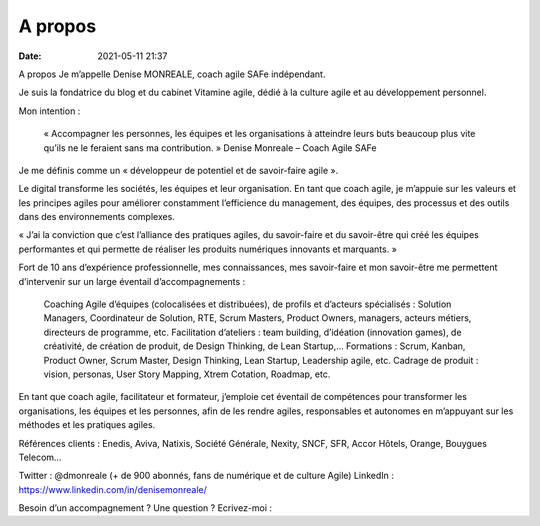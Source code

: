 A propos
#########

:date: 2021-05-11 21:37


A propos
Je m’appelle Denise MONREALE, coach agile SAFe indépendant.

Je suis la fondatrice du blog et du cabinet Vitamine agile, dédié à la culture agile et au développement personnel.

Mon intention :

    « Accompagner les personnes, les équipes et les organisations à atteindre leurs buts beaucoup plus vite qu’ils ne le feraient sans ma contribution. »
    Denise Monreale – Coach Agile SAFe


Je me définis comme un « développeur de potentiel et de savoir-faire agile ».

Le digital transforme les sociétés, les équipes et leur organisation. En tant que coach agile, je m’appuie sur les valeurs et les principes agiles pour améliorer constamment l’efficience du management, des équipes, des processus et des outils dans des environnements complexes.

« J’ai la conviction que c’est l’alliance des pratiques agiles, du savoir-faire et du savoir-être qui créé les équipes performantes et qui permette de réaliser les produits numériques innovants et marquants. » 

 

Fort de 10 ans d’expérience professionnelle, mes connaissances, mes savoir-faire et mon savoir-être me permettent d’intervenir sur un large éventail d’accompagnements :

    Coaching Agile d’équipes (colocalisées et distribuées), de profils et d’acteurs spécialisés : Solution Managers, Coordinateur de Solution, RTE, Scrum Masters, Product Owners, managers, acteurs métiers, directeurs de programme, etc.
    Facilitation d’ateliers : team building, d’idéation (innovation games), de créativité, de création de produit, de Design Thinking, de Lean Startup,…
    Formations : Scrum, Kanban, Product Owner, Scrum Master, Design Thinking, Lean Startup, Leadership agile, etc.
    Cadrage de produit : vision, personas, User Story Mapping, Xtrem Cotation, Roadmap, etc.

En tant que coach agile, facilitateur et formateur, j’emploie cet éventail de compétences pour transformer les organisations, les équipes et les personnes, afin de les rendre agiles, responsables et autonomes en m’appuyant sur les méthodes et les pratiques agiles.

Références clients : Enedis, Aviva, Natixis, Société Générale, Nexity, SNCF, SFR, Accor Hôtels, Orange, Bouygues Telecom…

Twitter : @dmonreale (+ de 900 abonnés, fans de numérique et de culture Agile)
LinkedIn : https://www.linkedin.com/in/denisemonreale/ 



Besoin d’un accompagnement ?  Une question ?  Ecrivez-moi  :